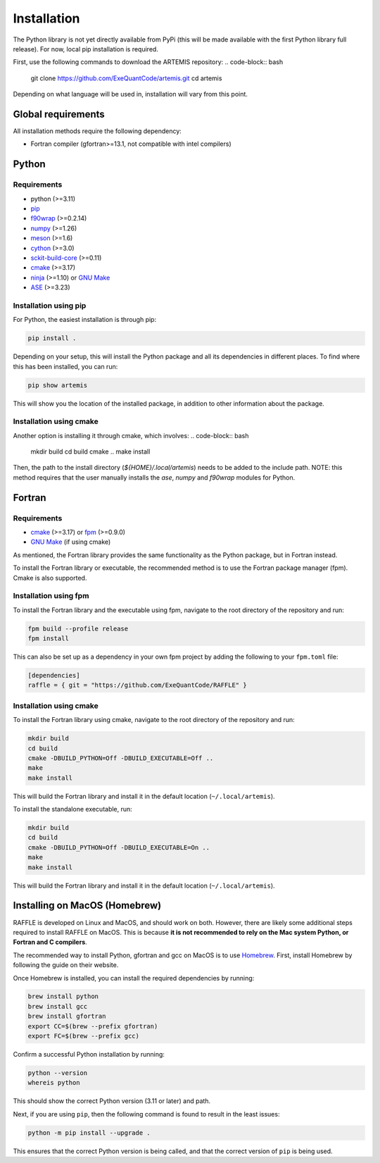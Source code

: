 .. _install:

============
Installation
============

The Python library is not yet directly available from PyPi (this will be made available with the first Python library full release).
For now, local pip installation is required.

First, use the following commands to download the ARTEMIS repository:
.. code-block:: bash
    git clone https://github.com/ExeQuantCode/artemis.git
    cd artemis

Depending on what language will be used in, installation will vary from this point.


Global requirements
===================

All installation methods require the following dependency:

- Fortran compiler (gfortran>=13.1, not compatible with intel compilers)

Python
======

Requirements
------------

- python (>=3.11)
- `pip <https://pip.pypa.io/en/stable/>`_
- `f90wrap <https://github.com/jameskermode/f90wrap>`_ (>=0.2.14)
- `numpy <https://numpy.org>`_ (>=1.26)
- `meson <https://mesonbuild.com>`_ (>=1.6)
- `cython <https://cython.org>`_ (>=3.0)
- `sckit-build-core <https://scikit-build-core.readthedocs.io/en/latest/>`_ (>=0.11)
- `cmake <https://cmake.org>`_ (>=3.17)
- `ninja <https://ninja-build.org>`_ (>=1.10) or `GNU Make <https://www.gnu.org/software/make/>`_
- `ASE <https://wiki.fysik.dtu.dk/ase/>`_ (>=3.23)


Installation using pip
-----------------------


For Python, the easiest installation is through pip:

.. code-block:: bash

    pip install .

Depending on your setup, this will install the Python package and all its dependencies in different places.
To find where this has been installed, you can run:

.. code-block:: bash

    pip show artemis

This will show you the location of the installed package, in addition to other information about the package.

Installation using cmake
------------------------

Another option is installing it through cmake, which involves:
.. code-block:: bash
    mkdir build
    cd build
    cmake ..
    make install

Then, the path to the install directory (`${HOME}/.local/artemis`) needs to be added to the include path.
NOTE: this method requires that the user manually installs the `ase`, `numpy` and `f90wrap` modules for Python.

Fortran
=======

Requirements
------------

- `cmake <https://cmake.org>`_ (>=3.17) or `fpm <https://fpm.fortran-lang.org>`_ (>=0.9.0)
- `GNU Make <https://www.gnu.org/software/make/>`_ (if using cmake)


As mentioned, the Fortran library provides the same functionality as the Python package, but in Fortran instead.

To install the Fortran library or executable, the recommended method is to use the Fortran package manager (fpm).
Cmake is also supported.

Installation using fpm
----------------------

To install the Fortran library and the executable using fpm, navigate to the root directory of the repository and run:

.. code-block:: bash

    fpm build --profile release
    fpm install

This can also be set up as a dependency in your own fpm project by adding the following to your ``fpm.toml`` file:

.. code-block:: toml

    [dependencies]
    raffle = { git = "https://github.com/ExeQuantCode/RAFFLE" }


Installation using cmake
------------------------

To install the Fortran library using cmake, navigate to the root directory of the repository and run:

.. code-block:: bash

    mkdir build
    cd build
    cmake -DBUILD_PYTHON=Off -DBUILD_EXECUTABLE=Off ..
    make
    make install

This will build the Fortran library and install it in the default location (``~/.local/artemis``).

To install the standalone executable, run:

.. code-block:: bash

    mkdir build
    cd build
    cmake -DBUILD_PYTHON=Off -DBUILD_EXECUTABLE=On ..
    make
    make install

This will build the Fortran library and install it in the default location (``~/.local/artemis``).


Installing on MacOS (Homebrew)
==============================

RAFFLE is developed on Linux and MacOS, and should work on both.
However, there are likely some additional steps required to install RAFFLE on MacOS.
This is because **it is not recommended to rely on the Mac system Python, or Fortran and C compilers**.

The recommended way to install Python, gfortran and gcc on MacOS is to use `Homebrew <https://brew.sh>`_.
First, install Homebrew by following the guide on their website.

Once Homebrew is installed, you can install the required dependencies by running:

.. code-block:: bash

    brew install python
    brew install gcc
    brew install gfortran
    export CC=$(brew --prefix gfortran)
    export FC=$(brew --prefix gcc)

Confirm a successful Python installation by running:

.. code-block:: bash

    python --version
    whereis python

This should show the correct Python version (3.11 or later) and path.

Next, if you are using ``pip``, then the following command is found to result in the least issues:

.. code-block:: bash

    python -m pip install --upgrade .

This ensures that the correct Python version is being called, and that the correct version of ``pip`` is being used.
